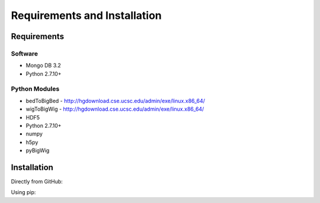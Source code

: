 Requirements and Installation
=============================

Requirements
------------

Software
^^^^^^^^

- Mongo DB 3.2
- Python 2.7.10+

Python Modules
^^^^^^^^^^^^^^

- bedToBigBed - http://hgdownload.cse.ucsc.edu/admin/exe/linux.x86_64/
- wigToBigWig - http://hgdownload.cse.ucsc.edu/admin/exe/linux.x86_64/
- HDF5
- Python 2.7.10+
- numpy
- h5py
- pyBigWig

Installation
------------
Directly from GitHub:

.. code-block:: none
   :linenos:

   git clone https://github.com/Multiscale-Genomics/mg-process-files.git

Using pip:

.. code-block:: none
   :linenos:

   pip install git+https://github.com/Multiscale-Genomics/mg-process-files.git